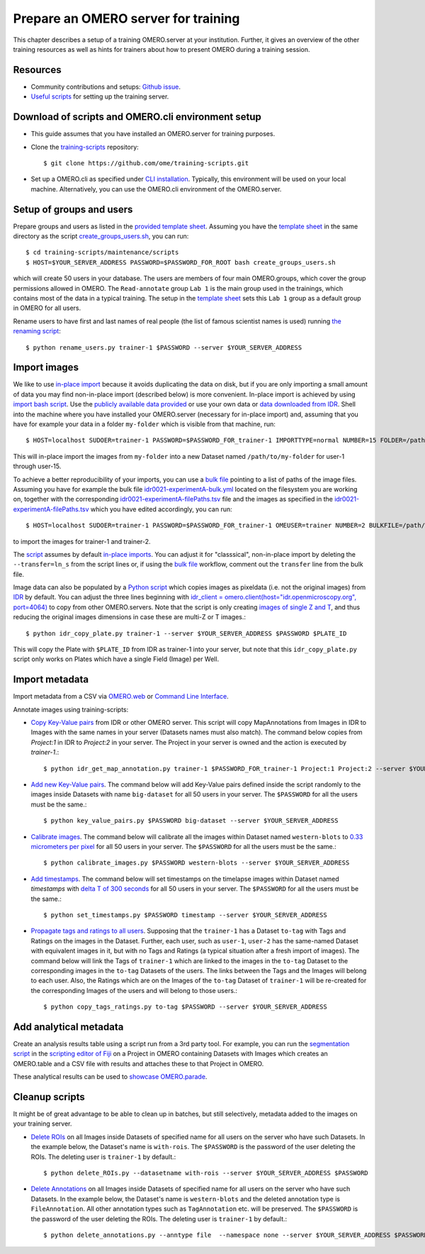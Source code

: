 Prepare an OMERO server for training
====================================

This chapter describes a setup of a training OMERO.server at 
your institution. Further, it gives an overview of the other training
resources as well as hints for trainers about how to present OMERO during a training session.

Resources
---------

- Community contributions and setups: `Github issue <https://github.com/ome/omero-guides/issues/107>`_.

- `Useful scripts <https://github.com/ome/training-scripts>`_ for setting up the training server.


Download of scripts and OMERO.cli environment setup
---------------------------------------------------

- This guide assumes that you have installed an OMERO.server for training purposes.

- Clone the `training-scripts <https://github.com/ome/training-scripts>`_ repository::

    $ git clone https://github.com/ome/training-scripts.git

- Set up a OMERO.cli as specified under `CLI installation <https://docs.openmicroscopy.org/omero/latest/users/cli/installation.html>`_. Typically, this environment will be used on your local machine. Alternatively, you can use the OMERO.cli environment of the OMERO.server.

Setup of groups and users
-------------------------

Prepare groups and users as listed in the `provided template sheet <https://github.com/ome/training-scripts/blob/v0.7.3/maintenance/scripts/create_groups_users_setup>`_. Assuming you have the `template sheet <https://github.com/ome/training-scripts/blob/v0.7.3/maintenance/scripts/create_groups_users_setup>`_ in the same directory as the script `create_groups_users.sh <https://github.com/ome/training-scripts/blob/v0.7.3/maintenance/scripts/create_groups_users.sh>`_, you can run::

    $ cd training-scripts/maintenance/scripts
    $ HOST=$YOUR_SERVER_ADDRESS PASSWORD=$PASSWORD_FOR_ROOT bash create_groups_users.sh

which will create 50 users in your database.
The users are members of four main OMERO.groups, which cover
the group permissions allowed in OMERO. The ``Read-annotate`` group ``Lab 1`` is the main group used in the trainings,
which contains most of the data in a typical training. The setup in the `template sheet <https://github.com/ome/training-scripts/blob/v0.7.3/maintenance/scripts/create_groups_users_setup>`_ sets this ``Lab 1`` group as a default group in OMERO for all users.

Rename users to have first and last names of real people (the list of famous scientist names is used) running `the renaming script <https://github.com/ome/training-scripts/blob/v0.7.3/maintenance/scripts/rename_users.py>`_::

    $ python rename_users.py trainer-1 $PASSWORD --server $YOUR_SERVER_ADDRESS

Import images
-------------

We like to use `in-place import <https://omero-guides.readthedocs.io/en/latest/upload/docs/import-cli.html#in-place-import-using-the-cli>`_ because it avoids duplicating the data on disk, but if you are only importing a small amount of data you may find non-in-place import (described below) is more convenient.
In-place import is achieved by using `import bash script <https://github.com/ome/training-scripts/blob/v0.7.3/maintenance/scripts/in_place_import_as.sh>`_. Use the `publicly available data provided <https://downloads.openmicroscopy.org/images/>`_ or use your own data or `data downloaded from IDR <https://idr.openmicroscopy.org/about/download.html>`_. Shell into the machine where you have installed your OMERO.server (necessary for in-place import) and, assuming that you have for example your data in a folder ``my-folder`` which is visible from that machine, run::

    $ HOST=localhost SUDOER=trainer-1 PASSWORD=$PASSWORD_FOR_trainer-1 IMPORTTYPE=normal NUMBER=15 FOLDER=/path/to/my-folder bash in_place_import_as.sh

This will in-place import the images from ``my-folder`` into a new Dataset named ``/path/to/my-folder`` for user-1 through user-15.

To achieve a better reproducibility of your imports, you can use a `bulk file <https://omero-guides.readthedocs.io/en/latest/upload/docs/import-cli.html#bulk-import-using-the-cli>`_ pointing to a list of paths of the image files. Assuming you have for example the bulk file `idr0021-experimentA-bulk.yml <https://github.com/IDR/idr0021-lawo-pericentriolarmaterial/blob/master/experimentA/idr0021-experimentA-bulk.yml>`_ located on the filesystem you are working on, together with the corresponding `idr0021-experimentA-filePaths.tsv <https://github.com/IDR/idr0021-lawo-pericentriolarmaterial/blob/master/experimentA/idr0021-experimentA-filePaths.tsv>`_ file and the images as specified in the `idr0021-experimentA-filePaths.tsv <https://github.com/IDR/idr0021-lawo-pericentriolarmaterial/blob/master/experimentA/idr0021-experimentA-filePaths.tsv>`_ which you have edited accordingly, you can run::

    $ HOST=localhost SUDOER=trainer-1 PASSWORD=$PASSWORD_FOR_trainer-1 OMEUSER=trainer NUMBER=2 BULKFILE=/path/to/idr0021-experimentA-bulk.yml bash in_place_import_as.sh

to import the images for trainer-1 and trainer-2.

The `script <https://github.com/ome/training-scripts/blob/v0.7.3/maintenance/scripts/in_place_import_as.sh>`_ assumes by default `in-place imports <https://omero-guides.readthedocs.io/en/latest/upload/docs/import-cli.html#in-place-import-using-the-cli>`_. You can adjust it for "classsical", non-in-place import by deleting the ``--transfer=ln_s`` from the script lines or, if using the `bulk file <https://omero-guides.readthedocs.io/en/latest/upload/docs/import-cli.html#bulk-import-using-the-cli>`_ workflow, comment out the ``transfer`` line from the bulk file.

Image data can also be populated by a `Python script <https://github.com/ome/training-scripts/blob/v0.7.3/maintenance/scripts/idr_copy_plate.py>`_ which copies images as pixeldata (i.e. not the original images) from `IDR <http://idr.openmicroscopy.org/>`_ by default. You can adjust the three lines beginning with  `idr_client = omero.client(host="idr.openmicroscopy.org", port=4064) <https://github.com/ome/training-scripts/blob/v0.7.3/maintenance/scripts/idr_copy_plate.py#L80>`_ to copy from other OMERO.servers. Note that the script is only creating `images of single Z and T <https://github.com/ome/training-scripts/blob/v0.7.3/maintenance/scripts/idr_copy_plate.py#L36>`_, and thus reducing the original images dimensions in case these are multi-Z or T images.::

    $ python idr_copy_plate.py trainer-1 --server $YOUR_SERVER_ADDRESS $PASSWORD $PLATE_ID

This will copy the Plate with ``$PLATE_ID`` from IDR as trainer-1 into your server, but note that this ``idr_copy_plate.py`` script only works on Plates which have a single Field (Image) per Well.


Import metadata
---------------

Import metadata from a CSV via `OMERO.web <https://omero-guides.readthedocs.io/en/latest/upload/docs/metadata-ui.html>`_ or `Command Line Interface <https://omero-guides.readthedocs.io/en/latest/upload/docs/metadata.html>`_.

Annotate images using training-scripts:

- `Copy Key-Value pairs <https://github.com/ome/training-scripts/blob/v0.7.3/maintenance/scripts/idr_get_map_annotations.py>`_ from IDR or other OMERO server. This script will copy MapAnnotations from Images in IDR to Images with the same names in your server (Datasets names must also match). The command below copies from `Project:1` in IDR to `Project:2` in your server. The Project in your server is owned and the action is executed by `trainer-1`.::

    $ python idr_get_map_annotation.py trainer-1 $PASSWORD_FOR_trainer-1 Project:1 Project:2 --server $YOUR_SERVER_ADDRESS

- `Add new Key-Value pairs <https://github.com/ome/training-scripts/blob/v0.7.3/maintenance/scripts/key_value_pairs.py>`_. The command below will add Key-Value pairs defined inside the script randomly to the images inside Datasets with name ``big-dataset`` for all 50 users in your server. The ``$PASSWORD`` for all the users must be the same.::

    $ python key_value_pairs.py $PASSWORD big-dataset --server $YOUR_SERVER_ADDRESS

- `Calibrate images <https://github.com/ome/training-scripts/blob/v0.7.3/maintenance/scripts/calibrate_images.py>`_. The command below will calibrate all the images within Dataset named ``western-blots`` to `0.33 micrometers per pixel <https://github.com/ome/training-scripts/blob/v0.7.3/maintenance/scripts/calibrate_images.py#L72>`_ for all 50 users in your server. The ``$PASSWORD`` for all the users must be the same.::

    $ python calibrate_images.py $PASSWORD western-blots --server $YOUR_SERVER_ADDRESS

- `Add timestamps <https://github.com/ome/training-scripts/blob/v0.7.3/maintenance/scripts/set_timestamps.py>`_. The command below will set timestamps on the timelapse images within Dataset named `timestamps` with `delta T of 300 seconds <https://github.com/ome/training-scripts/blob/v0.7.3/maintenance/scripts/set_timestamps.py#L71>`_ for all 50 users in your server. The ``$PASSWORD`` for all the users must be the same.::

    $ python set_timestamps.py $PASSWORD timestamp --server $YOUR_SERVER_ADDRESS

- `Propagate tags and ratings to all users <https://github.com/ome/training-scripts/blob/v0.7.3/maintenance/scripts/copy_tags_ratings.py>`_. Supposing that the ``trainer-1`` has a Dataset ``to-tag`` with Tags and Ratings on the images in the Dataset. Further, each user, such as ``user-1``, ``user-2`` has the same-named Dataset with equivalent images in it, but with no Tags and Ratings (a typical situation after a fresh import of images). The command below will link the Tags of ``trainer-1`` which are linked to the images in the ``to-tag`` Dataset to the corresponding images in the ``to-tag`` Datasets of the users. The links between the Tags and the Images will belong to each user. Also, the Ratings which are on the Images of the ``to-tag`` Dataset of ``trainer-1`` will be re-created for the corresponding Images of the users and will belong to those users.::

    $ python copy_tags_ratings.py to-tag $PASSWORD --server $YOUR_SERVER_ADDRESS

Add analytical metadata
-----------------------

Create an analysis results table using a script run from a 3rd party tool.
For example, you can run the `segmentation script <https://github.com/ome/omero-guide-fiji/blob/master/scripts/groovy/idr0021.groovy>`_ in the `scripting editor of Fiji <https://omero-guides.readthedocs.io/en/latest/fiji/docs/threshold_scripting.html>`_ on a Project in OMERO
containing Datasets with Images which creates an OMERO.table and a CSV file
with results and attaches these to that Project in OMERO.

These analytical results can be used to `showcase OMERO.parade <https://omero-guides.readthedocs.io/en/latest/parade/docs/omero_parade.html>`_.

Cleanup scripts
---------------

It might be of great advantage to be able to clean up in batches, but still selectively, metadata added to the images on your training server.

- `Delete ROIs <https://github.com/ome/training-scripts/blob/v0.7.3/maintenance/scripts/delete_ROIs.py>`_ on all Images inside Datasets of specified name for all users on the server who have such Datasets. In the example below, the Dataset's name is ``with-rois``. The ``$PASSWORD`` is the password of the user deleting the ROIs. The deleting user is ``trainer-1`` by default.::

    $ python delete_ROIs.py --datasetname with-rois --server $YOUR_SERVER_ADDRESS $PASSWORD

- `Delete Annotations <https://github.com/ome/training-scripts/blob/v0.7.3/maintenance/scripts/delete_annotations.py>`_ on all Images inside Datasets of specified name for all users on the server who have such Datasets. In the example below, the Dataset's name is ``western-blots`` and the deleted annotation type is ``FileAnnotation``. All other annotation types such as ``TagAnnotation`` etc. will be preserved. The ``$PASSWORD`` is the password of the user deleting the ROIs. The deleting user is ``trainer-1`` by default.::

    $ python delete_annotations.py --anntype file  --namespace none --server $YOUR_SERVER_ADDRESS $PASSWORD western-blots